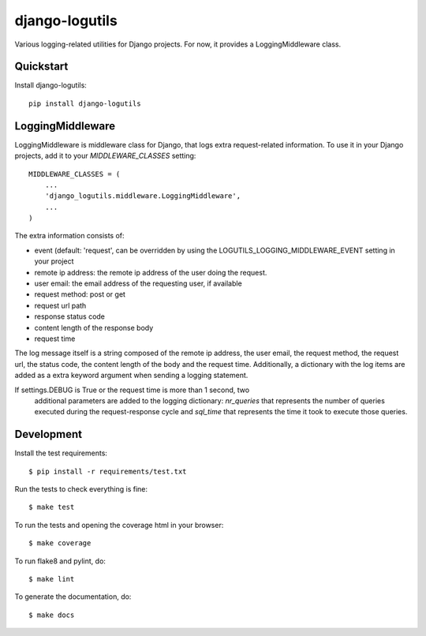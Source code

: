 =============================
django-logutils
=============================

.. image:: https://badge.fury.io/py/django-logutils.png
    :target: https://badge.fury.io/py/django-logutils

.. image:: https://travis-ci.org/jsmits/django-logutils.png?branch=master
    :target: https://travis-ci.org/jsmits/django-logutils

Various logging-related utilities for Django projects. For now, it provides
a LoggingMiddleware class.

Quickstart
----------

Install django-logutils::

    pip install django-logutils

LoggingMiddleware
-----------------

LoggingMiddleware is middleware class for Django, that logs extra
request-related information. To use it in your Django projects, add it to
your `MIDDLEWARE_CLASSES` setting::

    MIDDLEWARE_CLASSES = (
        ...
        'django_logutils.middleware.LoggingMiddleware',
        ...
    )

The extra information consists of:

- event (default: 'request', can be overridden by using the
  LOGUTILS_LOGGING_MIDDLEWARE_EVENT setting in your project

- remote ip address: the remote ip address of the user doing the request.

- user email: the email address of the requesting user, if available

- request method: post or get

- request url path

- response status code

- content length of the response body

- request time

The log message itself is a string composed of the remote ip address, the user
email, the request method, the request url, the status code, the content
length of the body and the request time. Additionally, a dictionary with the
log items are added as a extra keyword argument when sending a logging
statement.

If settings.DEBUG is True or the request time is more than 1 second, two
 additional parameters are added to the logging dictionary: `nr_queries` that
 represents the number of queries executed during the request-response cycle
 and `sql_time` that represents the time it took to execute those queries.

Development
-----------

Install the test requirements::

    $ pip install -r requirements/test.txt

Run the tests to check everything is fine::

    $ make test

To run the tests and opening the coverage html in your browser::

    $ make coverage

To run flake8 and pylint, do::

    $ make lint

To generate the documentation, do::

    $ make docs
